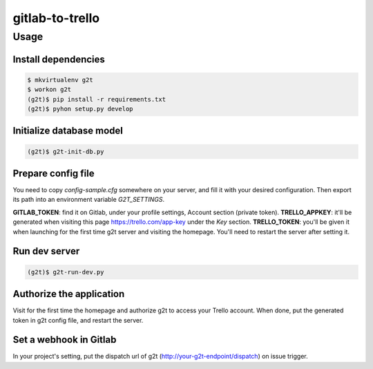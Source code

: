 ================
gitlab-to-trello
================

-----
Usage
-----

Install dependencies
====================

.. code-block:: bash

    $ mkvirtualenv g2t
    $ workon g2t
    (g2t)$ pip install -r requirements.txt
    (g2t)$ pyhon setup.py develop

Initialize database model
=========================

.. code-block:: bash

    (g2t)$ g2t-init-db.py

Prepare config file
===================

You need to copy `config-sample.cfg` somewhere on your server, and fill it with your desired configuration. Then export its path into an environment variable `G2T_SETTINGS`.

**GITLAB_TOKEN**: find it on Gitlab, under your profile settings, Account section (private token).
**TRELLO_APPKEY**: it'll be generated when visiting this page https://trello.com/app-key under the `Key` section.
**TRELLO_TOKEN**: you'll be given it when launching for the first time g2t server and visiting the homepage. You'll need to restart the server after setting it.

Run dev server
==============

.. code-block:: bash

    (g2t)$ g2t-run-dev.py

Authorize the application
=========================

Visit for the first time the homepage and authorize g2t to access your Trello account. When done, put the generated token in g2t config file, and restart the server.

Set a webhook in Gitlab
=======================

In your project's setting, put the dispatch url of g2t (http://your-g2t-endpoint/dispatch) on issue trigger.

